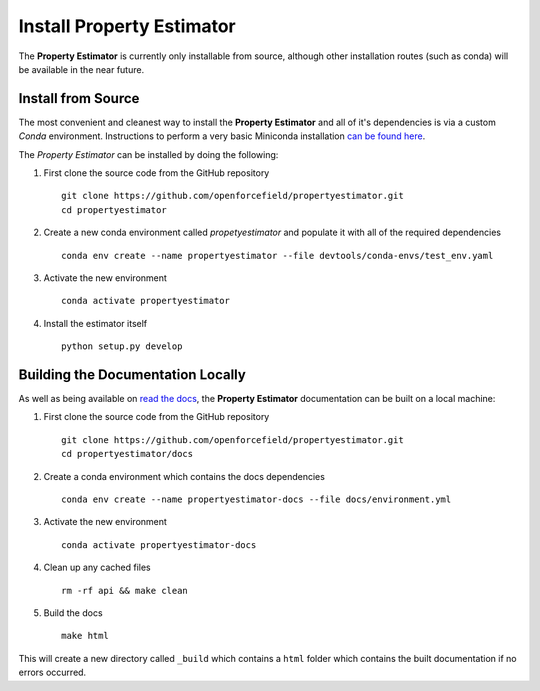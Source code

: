 Install Property Estimator
==========================

The **Property Estimator** is currently only installable from source,
although other installation routes (such as conda) will be available
in the near future.

Install from Source
-------------------

The most convenient and cleanest way to install the **Property Estimator** and
all of it's dependencies is via a custom *Conda* environment. Instructions to
perform a very basic Miniconda installation `can be found here
<https://docs.conda.io/projects/conda/en/latest/user-guide/install/linux.html>`_.

The *Property Estimator* can be installed by doing the following:

1. First clone the source code from the GitHub repository ::

    git clone https://github.com/openforcefield/propertyestimator.git
    cd propertyestimator

2. Create a new conda environment called *propetyestimator* and populate it with
   all of the required dependencies ::

    conda env create --name propertyestimator --file devtools/conda-envs/test_env.yaml

3. Activate the new environment ::

    conda activate propertyestimator

4. Install the estimator itself ::

    python setup.py develop

Building the Documentation Locally
----------------------------------

As well as being available on `read the docs
<https://property-estimator.readthedocs.io/en/latest/>`_, the
**Property Estimator** documentation can be built on a local machine:

1. First clone the source code from the GitHub repository ::

    git clone https://github.com/openforcefield/propertyestimator.git
    cd propertyestimator/docs

2. Create a conda environment which contains the docs dependencies ::

    conda env create --name propertyestimator-docs --file docs/environment.yml

3. Activate the new environment ::

    conda activate propertyestimator-docs

4. Clean up any cached files ::

    rm -rf api && make clean

5. Build the docs ::

    make html

This will create a new directory called ``_build`` which contains a ``html`` folder
which contains the built documentation if no errors occurred.